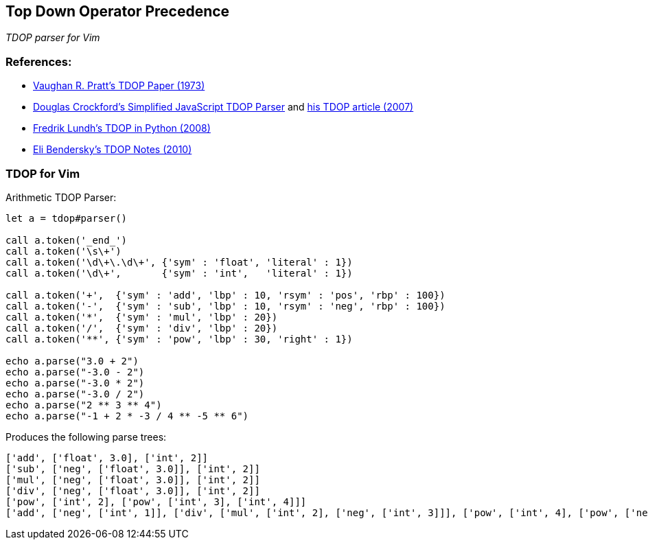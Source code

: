 == Top Down Operator Precedence

__TDOP parser for Vim__

=== References:

* https://tdop.github.io/[Vaughan R. Pratt's TDOP Paper (1973)]
* https://github.com/douglascrockford/TDOP[Douglas Crockford's
  Simplified JavaScript TDOP Parser] and
  http://javascript.crockford.com/tdop/tdop.html[his TDOP article
  (2007)]
* http://effbot.org/zone/simple-top-down-parsing.htm[Fredrik Lundh's
  TDOP in Python (2008)]
* http://eli.thegreenplace.net/2010/01/02/top-down-operator-precedence-parsing[Eli
Bendersky's TDOP Notes (2010)]


=== TDOP for Vim


.Arithmetic TDOP Parser:
----
let a = tdop#parser()

call a.token('_end_')
call a.token('\s\+')
call a.token('\d\+\.\d\+', {'sym' : 'float', 'literal' : 1})
call a.token('\d\+',       {'sym' : 'int',   'literal' : 1})

call a.token('+',  {'sym' : 'add', 'lbp' : 10, 'rsym' : 'pos', 'rbp' : 100})
call a.token('-',  {'sym' : 'sub', 'lbp' : 10, 'rsym' : 'neg', 'rbp' : 100})
call a.token('*',  {'sym' : 'mul', 'lbp' : 20})
call a.token('/',  {'sym' : 'div', 'lbp' : 20})
call a.token('**', {'sym' : 'pow', 'lbp' : 30, 'right' : 1})

echo a.parse("3.0 + 2")
echo a.parse("-3.0 - 2")
echo a.parse("-3.0 * 2")
echo a.parse("-3.0 / 2")
echo a.parse("2 ** 3 ** 4")
echo a.parse("-1 + 2 * -3 / 4 ** -5 ** 6")
----

Produces the following parse trees:

----
['add', ['float', 3.0], ['int', 2]]
['sub', ['neg', ['float', 3.0]], ['int', 2]]
['mul', ['neg', ['float', 3.0]], ['int', 2]]
['div', ['neg', ['float', 3.0]], ['int', 2]]
['pow', ['int', 2], ['pow', ['int', 3], ['int', 4]]]
['add', ['neg', ['int', 1]], ['div', ['mul', ['int', 2], ['neg', ['int', 3]]], ['pow', ['int', 4], ['pow', ['neg', ['int', 5]], ['int', 6]]]]]
----
